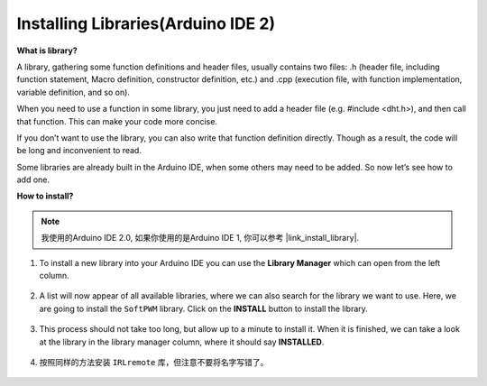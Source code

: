 Installing Libraries(Arduino IDE 2)
===============================================

**What is library?**

A library, gathering some function definitions and header files, usually contains two files: .h (header file, including function statement, Macro definition, constructor definition, etc.) and .cpp (execution file, with function implementation, variable definition, and so on). 

When you need to use a function in some library, you just need to add a header file (e.g. #include <dht.h>), and then call that function. This can make your code more concise. 

If you don’t want to use the library, you can also write that function definition directly. Though as a result, the code will be long and inconvenient to read.

Some libraries are already built in the Arduino IDE, when some others may need to be added. So now let’s see how to add one.

**How to install?**

.. note::

    我使用的Arduino IDE 2.0, 如果你使用的是Arduino IDE 1, 你可以参考 |link_install_library|.

#. To install a new library into your Arduino IDE you can use the **Library Manager** which can open from the left column.

    .. image:: img/arduino/ar_libr_manager.jpg

#. A list will now appear of all available libraries, where we can also search for the library we want to use. Here, we are going to install the ``SoftPWM`` library. Click on the **INSTALL** button to install the library.

    .. image:: img/arduino/ar_softpwm.png

#. This process should not take too long, but allow up to a minute to install it. When it is finished, we can take a look at the library in the library manager column, where it should say **INSTALLED**.

    .. image:: img/arduino/ar_install_success.png

#. 按照同样的方法安装 ``IRLremote`` 库，但注意不要将名字写错了。

    .. image:: img/arduino/ar_irlremote.png


